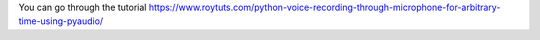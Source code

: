 You can go through the tutorial https://www.roytuts.com/python-voice-recording-through-microphone-for-arbitrary-time-using-pyaudio/
